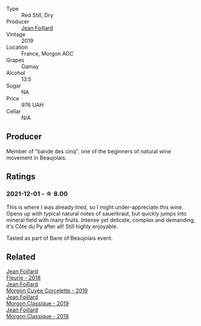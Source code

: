 #+attr_html: :class wine-main-image
[[file:/images/dd/41a90c-21e7-4913-848f-7fa34f53bbcd/2021-12-03-09-38-00-2459E204-5D28-467E-A4E1-702EBEA3430E-1-105-c@512.webp]]

- Type :: Red Still, Dry
- Producer :: [[barberry:/producers/c03bbb9a-0e74-4e99-a4aa-aad5f7c4b26f][Jean Foillard]]
- Vintage :: 2019
- Location :: France, Morgon AOC
- Grapes :: Gamay
- Alcohol :: 13.5
- Sugar :: NA
- Price :: 976 UAH
- Cellar :: N/A

** Producer

Member of "bande des cinq", one of the beginners of natural wine movement in Beaujolais.

** Ratings

*** 2021-12-01 - ☆ 8.00

This is where I was already tired, so I might under-appreciate this wine. Opens up with typical natural notes of sauerkraut, but quickly jumps into mineral field with many fruits. Intense yet delicate, complex and demanding, it's Côte du Py after all! Still highly enjoyable.

Tasted as part of Bane of Beaujolais event.

** Related

#+begin_export html
<div class="flex-container">
  <a class="flex-item flex-item-left" href="/wines/077debf3-21a1-40a2-96cd-16475cf9dc12.html">
    <img class="flex-bottle" src="/images/07/7debf3-21a1-40a2-96cd-16475cf9dc12/2021-12-03-09-27-14-E08A1F45-F0EA-4BAC-A731-D66326CC777A-1-105-c@512.webp"></img>
    <section class="h">Jean Foillard</section>
    <section class="h text-bolder">Fleurie - 2018</section>
  </a>

  <a class="flex-item flex-item-right" href="/wines/0fc1ad68-f002-4840-8fa8-d80c0e7f6b61.html">
    <img class="flex-bottle" src="/images/0f/c1ad68-f002-4840-8fa8-d80c0e7f6b61/2023-07-22-18-04-07-IMG-8590@512.webp"></img>
    <section class="h">Jean Foillard</section>
    <section class="h text-bolder">Morgon Cuvée Corcelette - 2019</section>
  </a>

  <a class="flex-item flex-item-left" href="/wines/8ba16651-36cb-44a9-b778-57776431425e.html">
    <img class="flex-bottle" src="/images/8b/a16651-36cb-44a9-b778-57776431425e/2022-09-20-16-09-49-IMG-2341@512.webp"></img>
    <section class="h">Jean Foillard</section>
    <section class="h text-bolder">Morgon Classique - 2019</section>
  </a>

  <a class="flex-item flex-item-right" href="/wines/e463f4c4-0217-4f34-a587-d7a9bf384a92.html">
    <img class="flex-bottle" src="/images/e4/63f4c4-0217-4f34-a587-d7a9bf384a92/2020-12-03-10-59-27-4380D26F-EDC0-45FC-9A65-975CD5189E89-1-105-c@512.webp"></img>
    <section class="h">Jean Foillard</section>
    <section class="h text-bolder">Morgon Classique - 2018</section>
  </a>

</div>
#+end_export

